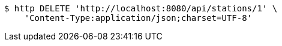 [source,bash]
----
$ http DELETE 'http://localhost:8080/api/stations/1' \
    'Content-Type:application/json;charset=UTF-8'
----
